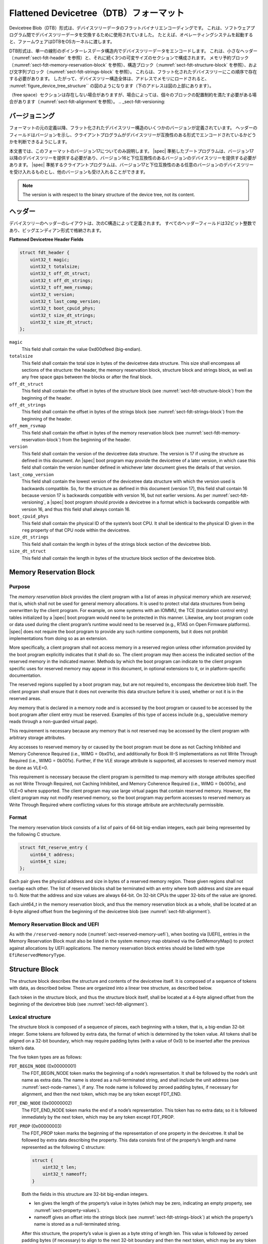 .. SPDX-License-Identifier: Apache-2.0

.. _chapter-fdt-structure:

..
    Flattened Devicetree (DTB) Format
Flattened Devicetree（DTB）フォーマット 
==================================

..
    The Devicetree Blob (DTB) format is a flat binary encoding of devicetree data.
    It used to exchange devicetree data between software programs.
    For example, when booting an operating system, firmware will pass a DTB to the OS kernel.
Devicetree Blob（DTB）形式は、デバイスツリーデータのフラットバイナリエンコーディングです。
これは、ソフトウェアプログラム間でデバイスツリーデータを交換するために使用されていました。
たとえば、オペレーティングシステムを起動すると、ファームウェアはDTBをOSカーネルに渡します。

..
    .. note::

    IEEE1275 Open Firmware [IEEE1275] does not define the DTB format.
    On most Open Firmware compliant platforms the devicetree is extracted by calling firmware methods
    to walk through the tree structure.

.. 註::

    IEEE1275 Open Firmware [IEEE1275] は、DTBフォーマットを定義していません。
    ほとんどのOpenFirmware準拠プラットフォームでは、ファームウェアメソッドを呼び出してツリー構造をウォークスルーすることでデバイスツリーが抽出されます。

..
    The DTB format encodes the devicetree data within a single, linear, pointerless data structure.
    It consists of a small header
    (see :numref:`sect-fdt-header`),
    followed by three variable sized sections:
    the memory reservation block (see :numref:`sect-fdt-memory-reservation-block`),
    the structure block (see :numref:`sect-fdt-structure-block`),
    and the strings block (see :numref:`sect-fdt-strings-block`).
    These should be present in the flattened devicetree in that order.
    Thus, the devicetree structure as a whole, when loaded into memory at address,
    will resemble the diagram in :numref:`figure_device_tree_structure`
    (lower addresses are at the top of the diagram).
DTB形式は、単一の線形のポインターレスデータ構造内でデバイスツリーデータをエンコードします。
これは、小さなヘッダー（:numref:`sect-fdt-header` を参照）と、それに続く3つの可変サイズのセクションで構成されます。
メモリ予約ブロック（:numref:`sect-fdt-memory-reservation-block` を参照）、構造ブロック（:numref:`sect-fdt-structure-block` を参照）、および文字列ブロック（:numref:`sect-fdt-strings-block` を参照）。
これらは、フラット化されたデバイスツリーにこの順序で存在する必要があります。
したがって、デバイスツリー構造全体は、アドレスでメモリにロードされると、 :numref:`figure_device_tree_structure`` の図のようになります（下のアドレスは図の上部にあります）。

.. _figure_device_tree_structure:
.. digraph:: tree
   :caption: Devicetree .dtb Structure

   rankdir = LR
   ranksep = "1.5"
   size = "6,8"
   edge [ dir="none" ]
   node [ shape="Mrecord" width="2.5" ]

   "node" [ label = "struct fdt_header |
      (free space) |
      memory reservation block |
      (free space) |
      structure block |
      (free space) |
      strings block |
      (free space)" ]

..
    The (free space) sections may not be present, though in some cases they
    might be required to satisfy the alignment constraints of the individual
    blocks (see :numref:`sect-fdt-alignment`).
（free space）セクションは存在しない場合がありますが、場合によっては、個々のブロックの配置制約を満たす必要がある場合があります（:numref:`sect-fdt-alignment`を参照）。
.. _sect-fdt-versioning:

..
    Versioning
バージョニング 
----------

..
    Several versions of the flattened devicetree structure have been defined since
    the original definition of the format. Fields in the header give the version,
    so that the client program can determine if the devicetree is encoded in a
    compatible format.
フォーマットの元の定義以降、フラット化されたデバイスツリー構造のいくつかのバージョンが定義されています。
ヘッダーのフィールドはバージョンを示し、クライアントプログラムがデバイスツリーが互換性のある形式でエンコードされているかどうかを判断できるようにします。

..
    This document describes only version 17 of the format. |spec| compliant boot
    programs shall provide a devicetree of version 17 or later, and should provide
    a devicetree of a version that is backwards compatible with version 16.
    |spec| compliant client programs shall accept devicetrees of any version
    backwards compatible with version 17 and may accept other versions as well.
本文書では、このフォーマットのバージョン17についてのみ説明します。
|spec| 準拠したブートプログラムは、バージョン17以降のデバイスツリーを提供する必要があり、バージョン16と下位互換性のあるバージョンのデバイスツリーを提供する必要があります。
|spec| 準拠するクライアントプログラムは、バージョン17と下位互換性のある任意のバージョンのデバイスツリーを受け入れるものとし、他のバージョンも受け入れることができます。

.. note:: The version is with respect to the binary structure of the device
   tree, not its content.

.. _sect-fdt-header:

..
    Header
ヘッダー
------

..
    The layout of the header for the devicetree is defined by the following
    C structure. All the header fields are 32-bit integers, stored in
    big-endian format.
デバイスツリーのヘッダーのレイアウトは、次のC構造によって定義されます。
すべてのヘッダーフィールドは32ビット整数であり、ビッグエンディアン形式で格納されます。

**Flattened Devicetree Header Fields**

.. code-block:: c

        struct fdt_header {
            uint32_t magic;
            uint32_t totalsize;
            uint32_t off_dt_struct;
            uint32_t off_dt_strings;
            uint32_t off_mem_rsvmap;
            uint32_t version;
            uint32_t last_comp_version;
            uint32_t boot_cpuid_phys;
            uint32_t size_dt_strings;
            uint32_t size_dt_struct;
        };

``magic``
    This field shall contain the value 0xd00dfeed (big-endian).

``totalsize``
    This field shall contain the total size in bytes of the devicetree data structure.
    This size shall encompass all sections of the structure:
    the header, the memory reservation block, structure block and
    strings block, as well as any free space gaps between the blocks or
    after the final block.

``off_dt_struct``
    This field shall contain the offset in bytes of the structure block
    (see :numref:`sect-fdt-structure-block`) from the beginning of the header.

``off_dt_strings``
    This field shall contain the offset in bytes of the strings block
    (see :numref:`sect-fdt-strings-block`) from the beginning of the header.

``off_mem_rsvmap``
    This field shall contain the offset in bytes of the memory
    reservation block (see :numref:`sect-fdt-memory-reservation-block`)
    from the beginning of the header.

``version``
    This field shall contain the version of the devicetree data
    structure. The version is 17 if using the structure as defined in
    this document. An |spec| boot program may provide the devicetree of
    a later version, in which case this field shall contain the version
    number defined in whichever later document gives the details of that
    version.

``last_comp_version``
    This field shall contain the lowest version of the devicetree data
    structure with which the version used is backwards compatible. So,
    for the structure as defined in this document (version 17), this
    field shall contain 16 because version 17 is backwards compatible
    with version 16, but not earlier versions. As per
    :numref:`sect-fdt-versioning`, a |spec| boot program should provide a
    devicetree in a format which is backwards compatible with version
    16, and thus this field shall always contain 16.

``boot_cpuid_phys``
    This field shall contain the physical ID of the system’s boot CPU.
    It shall be identical to the physical ID given in the ``reg`` property
    of that CPU node within the devicetree.

``size_dt_strings``
    This field shall contain the length in bytes of the strings block
    section of the devicetree blob.

``size_dt_struct``
    This field shall contain the length in bytes of the structure block
    section of the devicetree blob.


.. FIXME: Add reserved memory node

.. _sect-fdt-memory-reservation-block:

Memory Reservation Block
------------------------

Purpose
~~~~~~~

The *memory reservation block* provides the client program with a list
of areas in physical memory which are *reserved*; that is, which shall
not be used for general memory allocations. It is used to protect vital
data structures from being overwritten by the client program. For
example, on some systems with an IOMMU, the TCE (translation control
entry) tables initialized by a |spec| boot program would need to be
protected in this manner. Likewise, any boot program code or data used
during the client program’s runtime would need to be reserved (e.g.,
RTAS on Open Firmware platforms). |spec| does not require the boot
program to provide any such runtime components, but it does not prohibit
implementations from doing so as an extension.

More specifically, a client program shall not access memory in a
reserved region unless other information provided by the boot program
explicitly indicates that it shall do so. The client program may then
access the indicated section of the reserved memory in the indicated
manner. Methods by which the boot program can indicate to the client
program specific uses for reserved memory may appear in this document,
in optional extensions to it, or in platform-specific documentation.

The reserved regions supplied by a boot program may, but are not
required to, encompass the devicetree blob itself. The client program
shall ensure that it does not overwrite this data structure before it is
used, whether or not it is in the reserved areas.

Any memory that is declared in a memory node and is accessed by the boot
program or caused to be accessed by the boot program after client entry
must be reserved. Examples of this type of access include (e.g.,
speculative memory reads through a non-guarded virtual page).

This requirement is necessary because any memory that is not reserved
may be accessed by the client program with arbitrary storage attributes.

.. FIXME: Power ISA reference to be moved to appendix

Any accesses to reserved memory by or caused by the boot program must be
done as not Caching Inhibited and Memory Coherence Required (i.e., WIMG
= 0bx01x), and additionally for Book III-S implementations as not Write
Through Required (i.e., WIMG = 0b001x). Further, if the VLE storage
attribute is supported, all accesses to reserved memory must be done as
VLE=0.

This requirement is necessary because the client program is permitted to
map memory with storage attributes specified as not Write Through
Required, not Caching Inhibited, and Memory Coherence Required (i.e.,
WIMG = 0b001x), and VLE=0 where supported. The client program may use
large virtual pages that contain reserved memory. However, the client
program may not modify reserved memory, so the boot program may perform
accesses to reserved memory as Write Through Required where conflicting
values for this storage attribute are architecturally permissible.

Format
~~~~~~

The memory reservation block consists of a list of pairs of 64-bit
big-endian integers, each pair being represented by the following C
structure.

.. code-block:: c

    struct fdt_reserve_entry {
        uint64_t address;
        uint64_t size;
    };

Each pair gives the physical address and size in bytes of a reserved memory region.
These given regions shall not overlap each other. The list of
reserved blocks shall be terminated with an entry where both address and
size are equal to 0. Note that the address and size values are always
64-bit. On 32-bit CPUs the upper 32-bits of the value are ignored.

Each uint64_t in the memory reservation block, and thus the memory
reservation block as a whole, shall be located at an 8-byte aligned
offset from the beginning of the devicetree blob (see
:numref:`sect-fdt-alignment`).

Memory Reservation Block and UEFI
~~~~~~~~~~~~~~~~~~~~~~~~~~~~~~~~~

As with the ``/reserved-memory`` node (:numref:`sect-reserved-memory-uefi`),
when booting via [UEFI]_ entries in the Memory Reservation Block must also be
listed in the system memory map obtained via the GetMemoryMap() to protect against
allocations by UEFI applications.
The memory reservation block entries should be listed with type
``EfiReservedMemoryType``.

.. _sect-fdt-structure-block:

Structure Block
---------------

The structure block describes the structure and contents of the devicetree
itself. It is composed of a sequence of tokens with data, as described below.
These are organized into a linear tree structure, as described below.

Each token in the structure block, and thus the structure block itself,
shall be located at a 4-byte aligned offset from the beginning of the
devicetree blob (see :numref:`sect-fdt-alignment`).

.. _sect-fdt-lexical-structure:

Lexical structure
~~~~~~~~~~~~~~~~~

The structure block is composed of a sequence of pieces, each beginning
with a token, that is, a big-endian 32-bit integer. Some tokens are
followed by extra data, the format of which is determined by the token
value. All tokens shall be aligned on a 32-bit boundary, which may
require padding bytes (with a value of 0x0) to be inserted after the
previous token’s data.

The five token types are as follows:

``FDT_BEGIN_NODE`` (0x00000001)
    The FDT_BEGIN_NODE token marks the beginning of a node’s
    representation. It shall be followed by the node’s unit name as
    extra data. The name is stored as a null-terminated string, and
    shall include the unit address (see :numref:`sect-node-names`), if any.
    The node name is followed by zeroed padding bytes, if necessary for
    alignment, and then the next token, which may be any token except
    FDT_END.

``FDT_END_NODE`` (0x00000002)
    The FDT_END_NODE token marks the end of a node’s representation.
    This token has no extra data; so it is followed immediately by the
    next token, which may be any token except FDT_PROP.

``FDT_PROP`` (0x00000003)
   The FDT_PROP token marks the beginning of the representation of one
   property in the devicetree. It shall be followed by extra data
   describing the property. This data consists first of the property’s
   length and name represented as the following C structure:

   .. code-block:: c

      struct {
          uint32_t len;
          uint32_t nameoff;
      }

   Both the fields in this structure are 32-bit big-endian integers.

   * len gives the length of the property’s value in bytes (which may be
     zero, indicating an empty property, see :numref:`sect-property-values`).

   * nameoff gives an offset into the strings block
     (see :numref:`sect-fdt-strings-block`)
     at which the property’s name is stored as a null-terminated string.

   After this structure, the property’s value is given as a byte string of
   length len. This value is followed by zeroed padding bytes (if
   necessary) to align to the next 32-bit boundary and then the next token,
   which may be any token except FDT_END.

``FDT_NOP`` (0x00000004)
    The FDT_NOP token will be ignored by any program parsing the device
    tree. This token has no extra data; so it is followed immediately by
    the next token, which can be any valid token. A property or node
    definition in the tree can be overwritten with FDT_NOP tokens to
    remove it from the tree without needing to move other sections of
    the tree’s representation in the devicetree blob.

``FDT_END`` (0x00000009)
    The FDT_END token marks the end of the structure block. There shall
    be only one FDT_END token, and it shall be the last token in the
    structure block. It has no extra data; so the byte immediately after
    the FDT_END token has offset from the beginning of the structure
    block equal to the value of the size_dt_struct field in the device
    tree blob header.

Tree structure
~~~~~~~~~~~~~~

The devicetree structure is represented as a linear tree: the
representation of each node begins with an FDT_BEGIN_NODE token and
ends with an FDT_END_NODE token. The node’s properties and subnodes
(if any) are represented before the FDT_END_NODE, so that the
FDT_BEGIN_NODE and FDT_END_NODE tokens for those subnodes are nested
within those of the parent.

The structure block as a whole consists of the root node’s
representation (which contains the representations for all other nodes),
followed by an FDT_END token to mark the end of the structure block as
a whole.

More precisely, each node’s representation consists of the following
components:

* (optionally) any number of FDT_NOP tokens
* FDT_BEGIN_NODE token

   * The node’s name as a null-terminated string
   * [zeroed padding bytes to align to a 4-byte boundary]

* For each property of the node:

   * (optionally) any number of FDT_NOP tokens
   * FDT_PROP token

      * property information as given in :numref:`sect-fdt-lexical-structure`
      * [zeroed padding bytes to align to a 4-byte boundary]

* Representations of all child nodes in this format
* (optionally) any number of FDT_NOP tokens
* FDT_END_NODE token

Note that this process requires that all property definitions for a
particular node precede any subnode definitions for that node. Although
the structure would not be ambiguous if properties and subnodes were
intermingled, the code needed to process a flat tree is simplified by
this requirement.

.. _sect-fdt-strings-block:

Strings Block
-------------

The strings block contains strings representing all the property names
used in the tree. These null terminated strings are simply concatenated
together in this section, and referred to from the structure block by an
offset into the strings block.

The strings block has no alignment constraints and may appear at any
offset from the beginning of the devicetree blob.

.. _sect-fdt-alignment:

..
    Alignment
アラインメント
---------

..
    The devicetree blob shall be located at an 8-byte-aligned address. To maintain
    backwards compatibilty for 32-bit machines, 4-byte alignment is supported by
    some software, but this is not |spec|-compliant.
デバイスツリーBLOBは、8バイトにアラインされたアドレスに配置する必要があります。
32ビットマシンの下位互換性を維持するために、一部のソフトウェアでは4バイトアライメントがサポートされていますが、これは |spec| に準拠していません。

..
    For the data in the memory reservation and structure blocks to be used
    without unaligned memory accesses, they shall lie at suitably aligned
    memory addresses. Specifically, the memory reservation block shall be
    aligned to an 8-byte boundary and the structure block to a 4-byte
    boundary.
メモリ予約および構造ブロック内のデータを、整列されていないメモリアクセスなしで使用するには、それらは適切に整列されたメモリアドレスにある必要があります。
具体的には、メモリ予約ブロックを8バイト境界に、構造ブロックを4バイト境界に揃える必要があります。

..
    Furthermore, the devicetree blob as a whole can be relocated without
    destroying the alignment of the subblocks.
さらに、サブブロックの配置を破壊することなく、デバイスツリーBLOB全体を再配置できます。

..
    As described in the previous sections, the structure and strings blocks
    shall have aligned offsets from the beginning of the devicetree blob.
    To ensure the in-memory alignment of the blocks, it is sufficient to
    ensure that the devicetree as a whole is loaded at an address aligned
    to the largest alignment of any of the subblocks, that is, to an 8-byte
    boundary. A |spec| compliant boot
    program shall load the devicetree blob at such an aligned address
    before passing it to the client program. If an |spec| client program
    relocates the devicetree blob in memory, it should only do so to
    another 8-byte aligned address.
前のセクションで説明したように、構造体ブロックと文字列ブロックは、デバイスツリーブロブの先頭からオフセットを揃える必要があります。
ブロックのメモリ内アラインメントを確実にするには、デバイスツリー全体が、サブブロックのいずれかの最大アラインメント、つまり8バイト境界にアラインメントされたアドレスにロードされるようにするだけで十分です。
|spec| 準拠したブートプログラムは、デバイスツリーブロブをクライアントプログラムに渡す前に、そのような位置合わせされたアドレスにロードする必要があります。
|spec| の場合クライアントプログラムは、デバイスツリーブロブをメモリに再配置します。
これは、別の8バイトに整列されたアドレスにのみ再配置する必要があります。
